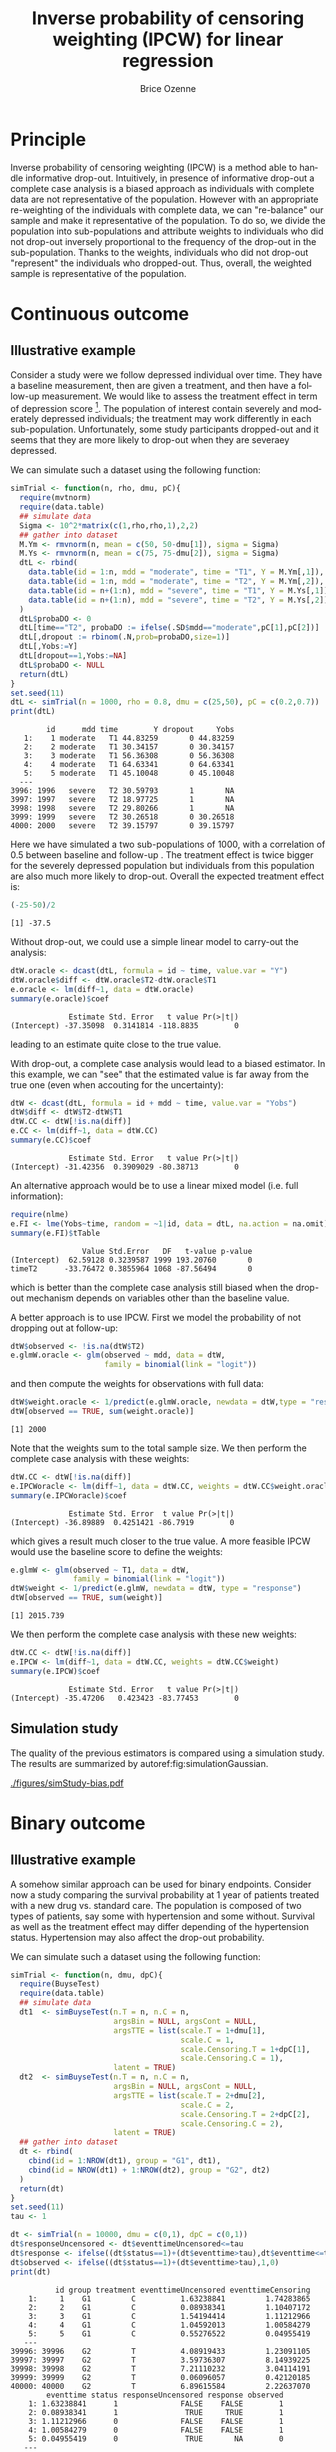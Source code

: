 #+TITLE: Inverse probability of censoring weighting (IPCW) for linear regression
#+Author: Brice Ozenne

#+BEGIN_SRC R :exports none :results output :session *R* :cache no
path <- "c:/Users/hpl802/Documents/Github/bozenne.github.io/doc/2021_08_03-IPCW/"
setwd(path)
#+END_SRC

#+RESULTS:


* Principle

Inverse probability of censoring weighting (IPCW) is a method able to
handle informative drop-out. Intuitively, in presence of informative
drop-out a complete case analysis is a biased approach as individuals
with complete data are not representative of the population. However
with an appropriate re-weighting of the individuals with complete
data, we can "re-balance" our sample and make it representative of the
population. To do so, we divide the population into sub-populations
and attribute weights to individuals who did not drop-out inversely
proportional to the frequency of the drop-out in the
sub-population. Thanks to the weights, individuals who did not
drop-out "represent" the individuals who dropped-out. Thus, overall,
the weighted sample is representative of the population.

* Continuous outcome

** Illustrative example

Consider a study were we follow depressed individual over time. They
have a baseline measurement, then are given a treatment, and then have
a follow-up measurement. We would like to assess the treatment effect
in term of depression score [fn:::To simplfy, there is no control
group - we assume that without treatment the depression score would be
constant.]. The population of interest contain severely and moderately
depressed individuals; the treatment may work differently in each
sub-population. Unfortunately, some study participants dropped-out and
it seems that they are more likely to drop-out when they are severaey
depressed.

\clearpage

We can simulate such a dataset using the following function:
#+BEGIN_SRC R :exports both :results output :session *R* :cache no
simTrial <- function(n, rho, dmu, pC){
  require(mvtnorm)
  require(data.table)
  ## simulate data
  Sigma <- 10^2*matrix(c(1,rho,rho,1),2,2)
  ## gather into dataset
  M.Ym <- rmvnorm(n, mean = c(50, 50-dmu[1]), sigma = Sigma)
  M.Ys <- rmvnorm(n, mean = c(75, 75-dmu[2]), sigma = Sigma)
  dtL <- rbind(
    data.table(id = 1:n, mdd = "moderate", time = "T1", Y = M.Ym[,1]),
    data.table(id = 1:n, mdd = "moderate", time = "T2", Y = M.Ym[,2]),
    data.table(id = n+(1:n), mdd = "severe", time = "T1", Y = M.Ys[,1]),
    data.table(id = n+(1:n), mdd = "severe", time = "T2", Y = M.Ys[,2])
  )
  dtL$probaDO <- 0
  dtL[time=="T2", probaDO := ifelse(.SD$mdd=="moderate",pC[1],pC[2])]
  dtL[,dropout := rbinom(.N,prob=probaDO,size=1)]
  dtL[,Yobs:=Y]
  dtL[dropout==1,Yobs:=NA]
  dtL$probaDO <- NULL
  return(dtL)
}
set.seed(11)
dtL <- simTrial(n = 1000, rho = 0.8, dmu = c(25,50), pC = c(0.2,0.7))
print(dtL)
#+END_SRC

#+RESULTS:
#+begin_example
        id      mdd time        Y dropout     Yobs
   1:    1 moderate   T1 44.83259       0 44.83259
   2:    2 moderate   T1 30.34157       0 30.34157
   3:    3 moderate   T1 56.36308       0 56.36308
   4:    4 moderate   T1 64.63341       0 64.63341
   5:    5 moderate   T1 45.10048       0 45.10048
  ---                                             
3996: 1996   severe   T2 30.59793       1       NA
3997: 1997   severe   T2 18.97725       1       NA
3998: 1998   severe   T2 29.80266       1       NA
3999: 1999   severe   T2 30.26518       0 30.26518
4000: 2000   severe   T2 39.15797       0 39.15797
#+end_example

Here we have simulated a two sub-populations of 1000, with a
correlation of 0.5 between baseline and follow-up . The treatment
effect is twice bigger for the severely depressed population but
individuals from this population are also much more likely to
drop-out. Overall the expected treatment effect is:
#+BEGIN_SRC R :exports both :results output :session *R* :cache no
(-25-50)/2
#+END_SRC

#+RESULTS:
: [1] -37.5

\bigskip

Without drop-out, we could use a simple linear model to carry-out the analysis:
#+BEGIN_SRC R :exports both :results output :session *R* :cache no
dtW.oracle <- dcast(dtL, formula = id ~ time, value.var = "Y")
dtW.oracle$diff <- dtW.oracle$T2-dtW.oracle$T1
e.oracle <- lm(diff~1, data = dtW.oracle)
summary(e.oracle)$coef
#+END_SRC

#+RESULTS:
:              Estimate Std. Error   t value Pr(>|t|)
: (Intercept) -37.35098  0.3141814 -118.8835        0
leading to an estimate quite close to the true value.

\bigskip

With drop-out, a complete case analysis would lead to a biased
estimator. In this example, we can "see" that the estimated value is
far away from the true one (even when accouting for the uncertainty):
#+BEGIN_SRC R :exports both :results output :session *R* :cache no
dtW <- dcast(dtL, formula = id + mdd ~ time, value.var = "Yobs")
dtW$diff <- dtW$T2-dtW$T1
dtW.CC <- dtW[!is.na(diff)]
e.CC <- lm(diff~1, data = dtW.CC)
summary(e.CC)$coef
#+END_SRC

#+RESULTS:
:              Estimate Std. Error   t value Pr(>|t|)
: (Intercept) -31.42356  0.3909029 -80.38713        0

An alternative approach would be to use a linear mixed model
(i.e. full information):
#+BEGIN_SRC R :exports both :results output :session *R* :cache no
require(nlme)
e.FI <- lme(Yobs~time, random = ~1|id, data = dtL, na.action = na.omit)
summary(e.FI)$tTable
#+END_SRC

#+RESULTS:
:                 Value Std.Error   DF   t-value p-value
: (Intercept)  62.59128 0.3239587 1999 193.20760       0
: timeT2      -33.76472 0.3855964 1068 -87.56494       0
which is better than the complete case analysis still biased when the
drop-out mechanism depends on variables other than the baseline value.

\clearpage

 A better approach is to use IPCW. First we model the probability of
not dropping out at follow-up:
#+BEGIN_SRC R :exports both :results output :session *R* :cache no
dtW$observed <- !is.na(dtW$T2)
e.glmW.oracle <- glm(observed ~ mdd, data = dtW,
                     family = binomial(link = "logit"))
#+END_SRC

#+RESULTS:
and then compute the weights for observations with full data:
#+BEGIN_SRC R :exports both :results output :session *R* :cache no
dtW$weight.oracle <- 1/predict(e.glmW.oracle, newdata = dtW,type = "response")
dtW[observed == TRUE, sum(weight.oracle)]
#+END_SRC

#+RESULTS:
: [1] 2000

Note that the weights sum to the total sample size. We then perform
the complete case analysis with these weights:
#+BEGIN_SRC R :exports both :results output :session *R* :cache no
dtW.CC <- dtW[!is.na(diff)]
e.IPCWoracle <- lm(diff~1, data = dtW.CC, weights = dtW.CC$weight.oracle)
summary(e.IPCWoracle)$coef
#+END_SRC

#+RESULTS:
:              Estimate Std. Error  t value Pr(>|t|)
: (Intercept) -36.89889  0.4251421 -86.7919        0

which gives a result much closer to the true value. A more feasible
IPCW would use the baseline score to define the weights:
#+BEGIN_SRC R :exports both :results output :session *R* :cache no
e.glmW <- glm(observed ~ T1, data = dtW,
              family = binomial(link = "logit"))
dtW$weight <- 1/predict(e.glmW, newdata = dtW, type = "response")
dtW[observed == TRUE, sum(weight)]
#+END_SRC

#+RESULTS:
: [1] 2015.739

We then perform the complete case analysis with these new weights:
#+BEGIN_SRC R :exports both :results output :session *R* :cache no
dtW.CC <- dtW[!is.na(diff)]
e.IPCW <- lm(diff~1, data = dtW.CC, weights = dtW.CC$weight)
summary(e.IPCW)$coef
#+END_SRC

#+RESULTS:
:              Estimate Std. Error   t value Pr(>|t|)
: (Intercept) -35.47206   0.423423 -83.77453        0

\clearpage

** Simulation study

The quality of the previous estimators is compared using a simulation
study. The results are summarized by autoref:fig:simulationGaussian.

#+BEGIN_SRC R :exports none :results output :session *R* :cache no
warper <- function(n, rho, dmu, pC){

  ## *** simulate data
  dtL <- simTrial(n = n, rho = rho, dmu = dmu, pC = pC)
  
  ## *** rehape data
  dtW <- dcast(dtL, formula = id + mdd ~ time, value.var = "Yobs")
  dtW$diff <- dtW$T2-dtW$T1
  dtW$observed <- 1-is.na(dtW$T2)

  dtW.oracle <- dcast(dtL, formula = id ~ time, value.var = "Y")
  dtW.oracle$diff <- dtW.oracle$T2-dtW.oracle$T1

  ## *** oracle
  e.lmOracle <- lm(diff~1, data = dtW.oracle)

  ## *** naive and biased analysis
  e.lmNaive <- lm(diff~1, data = dtW)

  ## *** mixed model
  e.lme <- lme(Yobs~time, random = ~1|id, data = dtL, na.action = na.omit)

  ## *** IPCW with oracle weights
  e.glmW.oracle <- glm(observed ~ mdd, data = dtW, family = binomial(link = "logit"))
  dtW$weight.oracle <- 1/predict(e.glmW.oracle, newdata = dtW, type = "response")
  e.lmIPCW.oracle <- lm(diff~1, data = dtW[observed == 1], weights = dtW[observed == 1,weight.oracle])

  ## *** IPCW with feasible weights
  e.glmW <- glm(observed ~ T1, data = dtW, family = binomial(link = "logit"))
  dtW$weight <- 1/predict(e.glmW, newdata = dtW, type = "response")
  e.lmIPCW <- lm(diff~1, data = dtW[observed == 1], weights = dtW[observed == 1,weight])

  ## *** export
  res.oracle <- setNames(summary(e.lmOracle)$coef[1,], c("estimate","se","statistic","p.value"))
  res.naive <- setNames(summary(e.lmNaive)$coef[1,], c("estimate","se","statistic","p.value"))
  res.lme <- setNames(summary(e.lme)$tTable[2,c(1:2,4:5)], c("estimate","se","statistic","p.value"))
  res.IPCW.oracle <- setNames(summary(e.lmIPCW.oracle)$coef[1,], c("estimate","se","statistic","p.value"))
  res.IPCW <- setNames(summary(e.lmIPCW)$coef[1,], c("estimate","se","statistic","p.value"))

  out <- rbind(cbind(model = "oracle", rho = rho, n = n, dmu = diff(dmu), as.data.frame(as.list(res.oracle))),
               cbind(model = "complete case", rho = rho, n = n, dmu = diff(dmu), as.data.frame(as.list(res.naive))),
               cbind(model = "full information", rho = rho, n = n, dmu = diff(dmu), as.data.frame(as.list(res.lme))),
               cbind(model = "IPCW.oracle", rho = rho, n = n, dmu = diff(dmu), as.data.frame(as.list(res.IPCW.oracle))),
               cbind(model = "IPCW", rho = rho, n = n, dmu = diff(dmu), as.data.frame(as.list(res.IPCW))))
  return(out)
}
#+END_SRC

#+RESULTS:


#+BEGIN_SRC R :exports none :results output :session *R* :cache no
# Sanity check
set.seed(11)
warper(n = 1000, rho = 0.8, dmu = c(25,50), pC = c(0.2,0.7))
#+END_SRC

#+RESULTS:
:              model rho    n dmu  estimate        se  statistic p.value
: 1           oracle 0.8 1000  25 -37.35098 0.3141814 -118.88350       0
: 2    complete case 0.8 1000  25 -31.42356 0.3909029  -80.38713       0
: 3 full information 0.8 1000  25 -33.76472 0.3855964  -87.56494       0
: 4      IPCW.oracle 0.8 1000  25 -36.89889 0.4251421  -86.79190       0
: 5             IPCW 0.8 1000  25 -35.47206 0.4234230  -83.77453       0

#+BEGIN_SRC R :exports none :results output :session *R* :cache no
n.sim <- 100
ls.res <- lapply(1:n.sim, function(iSim){
  rbind(warper(n = 1000, rho = 0, dmu = c(25,50), pC = c(0.2,0.7)),
        warper(n = 1000, rho = 0.5, dmu = c(25,50), pC = c(0.2,0.7)),
        warper(n = 1000, rho = 0.8, dmu = c(25,50), pC = c(0.2,0.7)))
})
#+END_SRC

#+RESULTS:

#+BEGIN_SRC R :exports none :results output :session *R* :cache no
  library(ggplot2)
  library(data.table)
  dt.res <- as.data.table(do.call(rbind,ls.res))
  dt.res[, estimator := factor(model, c("complete case","full information","IPCW","IPCW.oracle","oracle"))]
  dt.res[, correlation := paste0("correlation = ", rho)]

  gg <- ggplot(dt.res, aes(y = estimate))
  gg <- gg + geom_boxplot(aes(fill=estimator))
  gg <- gg + facet_wrap(~correlation)
  gg <- gg + theme(axis.title.x=element_blank(),
                   axis.text.x=element_blank(),
                   axis.ticks.x=element_blank())
  gg <- gg + theme(text = element_text(size=15),
                   axis.line = element_line(size = 1.25),
                   axis.ticks = element_line(size = 2),
                   axis.ticks.length=unit(.25, "cm"),
                   legend.position="bottom",
                   legend.direction = "horizontal")
  ggsave(gg, filename = "./figures/simStudy-bias.pdf", width = 10)
#+END_SRC

#+RESULTS:
: Saving 10 x 7 in image

#+name: fig:simulationGaussian
#+ATTR_LaTeX: :width \textwidth :placement [!h]
#+CAPTION: Comparison between the empirical distributions of the estimators (Gaussian case) for a sample size of 1000 using 100 datasets.
[[./figures/simStudy-bias.pdf]]

\bigskip

* Binary outcome

** Illustrative example
A somehow similar approach can be used for binary endpoints. Consider
now a study comparing the survival probability at 1 year of patients
treated with a new drug vs. standard care. The population is composed
of two types of patients, say some with hypertension and some
without. Survival as well as the treatment effect may differ depending
of the hypertension status. Hypertension may also affect the drop-out
probability.

\clearpage

We can simulate such a dataset using the following function:
#+BEGIN_SRC R :exports both :results output :session *R* :cache no
simTrial <- function(n, dmu, dpC){
  require(BuyseTest)
  require(data.table)
  ## simulate data
  dt1  <- simBuyseTest(n.T = n, n.C = n, 
                       argsBin = NULL, argsCont = NULL, 
                       argsTTE = list(scale.T = 1+dmu[1],
                                      scale.C = 1,
                                      scale.Censoring.T = 1+dpC[1],
                                      scale.Censoring.C = 1),
                       latent = TRUE)
  dt2  <- simBuyseTest(n.T = n, n.C = n, 
                       argsBin = NULL, argsCont = NULL, 
                       argsTTE = list(scale.T = 2+dmu[2],
                                      scale.C = 2,
                                      scale.Censoring.T = 2+dpC[2],
                                      scale.Censoring.C = 2),
                       latent = TRUE)
  ## gather into dataset
  dt <- rbind(
    cbind(id = 1:NROW(dt1), group = "G1", dt1),
    cbind(id = NROW(dt1) + 1:NROW(dt2), group = "G2", dt2)
  )
  return(dt)
}
set.seed(11)
tau <- 1

dt <- simTrial(n = 10000, dmu = c(0,1), dpC = c(0,1))
dt$responseUncensored <- dt$eventtimeUncensored<=tau
dt$response <- ifelse((dt$status==1)+(dt$eventtime>tau),dt$eventtime<=tau,NA)
dt$observed <- ifelse((dt$status==1)+(dt$eventtime>tau),1,0)
print(dt)
#+END_SRC

#+RESULTS:
#+begin_example
          id group treatment eventtimeUncensored eventtimeCensoring
    1:     1    G1         C          1.63238841         1.74283865
    2:     2    G1         C          0.08938341         1.10407172
    3:     3    G1         C          1.54194414         1.11212966
    4:     4    G1         C          1.04592013         1.00584279
    5:     5    G1         C          0.55276522         0.04955419
   ---                                                             
39996: 39996    G2         T          4.08919433         1.23091105
39997: 39997    G2         T          3.59736307         8.14939225
39998: 39998    G2         T          7.21110232         3.04114191
39999: 39999    G2         T          0.06096057         0.42120185
40000: 40000    G2         T          6.89615584         2.22637070
        eventtime status responseUncensored response observed
    1: 1.63238841      1              FALSE    FALSE        1
    2: 0.08938341      1               TRUE     TRUE        1
    3: 1.11212966      0              FALSE    FALSE        1
    4: 1.00584279      0              FALSE    FALSE        1
    5: 0.04955419      0               TRUE       NA        0
   ---                                                       
39996: 1.23091105      0              FALSE    FALSE        1
39997: 3.59736307      1              FALSE    FALSE        1
39998: 3.04114191      0              FALSE    FALSE        1
39999: 0.06096057      1               TRUE     TRUE        1
40000: 2.22637070      0              FALSE    FALSE        1
#+end_example

In absence of drop-out, we can compare the survival
probabilities at 1 year using a logistic regression:
#+BEGIN_SRC R :exports both :results output :session *R* :cache no
e.oracle <- glm(responseUncensored ~ treatment,
                data = dt, family = binomial(link="logit"))
summary(e.oracle)$coef
#+END_SRC

#+RESULTS:
:                Estimate Std. Error   z value     Pr(>|z|)
: (Intercept)  0.07022885 0.01415085   4.96287 6.945906e-07
: treatmentT  -0.23721580 0.02004104 -11.83650 2.527721e-32

In presence of (differential) drop-out, a complete case analysis
(i.e. restricting the analysis to the patients where the survival
status at 1 year is known) would be biased:
#+BEGIN_SRC R :exports both :results output :session *R* :cache no
dt.cc <- dt[dt$observed==1]
e.cc <- glm(response ~ treatment,
            data = dt.cc, family = binomial(link="logit"))
summary(e.cc)$coef
#+END_SRC

#+RESULTS:
:               Estimate Std. Error   z value      Pr(>|z|)
: (Intercept)  0.4023018 0.01814959  22.16589 7.330653e-109
: treatmentT  -0.3656280 0.02510139 -14.56605  4.618541e-48

A first idea would be to re-use the IPCW approach, first fitting a
logistic model for the probability of being observed at 1-year and
then computing the weights:
#+BEGIN_SRC R :exports both :results output :session *R* :cache no
e.IPCmodel <- glm(observed ~ group*treatment, data = dt, family = binomial(link="logit"))
dt$IPCweights <- 1/predict(e.IPCmodel, newdata = dt, type = "response")
sum(dt$IPCweights)
#+END_SRC

#+RESULTS:
: [1] 62570.28

The subsequent estimator will not be correct: 
#+BEGIN_SRC R :exports both :results output :session *R* :cache no
dt.cc <- dt[dt$observed==1]
e.IPCWcc <- glm(response ~ treatment, data = dt.cc,
                family = binomial(link="logit"), weights = dt.cc$IPCweights)
summary(e.IPCWcc)$coef
#+END_SRC

#+RESULTS:
: Advarselsbesked:
: I eval(family$initialize) : non-integer #successes in a binomial glm!
:               Estimate Std. Error   z value      Pr(>|z|)
: (Intercept)  0.4593548 0.01451679  31.64300 9.465106e-220
: treatmentT  -0.2997806 0.02029810 -14.76889  2.324953e-49

as we disregarded the duration of observation among the censored
individuals. Intuitively, individuals censored early are more at risk
of dying and therefore should "transfer" more weight than those
censored late, e.g. just before 1 year, who don't really need to
transfer weights. This can be perform using a survival model (here a
Cox model) and using as weights the inverse of the probability of not
being censored at the earliest between when the event occured and 1
year:
#+BEGIN_SRC R :exports both :results output :session *R* :cache no
library(survival)
library(riskRegression)
e.IPCmodel2 <- coxph(Surv(eventtime,status==0) ~ group*treatment,
                     data = dt, x = TRUE, y = TRUE)
iPred <- predictCox(e.IPCmodel2, newdata = dt,
                    time = pmin(dt$eventtime,tau)-(1e-12), diag = TRUE)$survival
dt$IPCweights2 <- dt$observed/iPred
sum(dt$IPCweights2)
#+END_SRC

#+RESULTS:
: [1] 40028.88

Note that now the sum of the weights is nearly equal to the full
sample. We can then use the weights in a logistic model:
#+BEGIN_SRC R :exports both :results output :session *R* :cache no
dt.cc <- dt[dt$observed==1]
e.IPCWcc <- glm(response ~ treatment, data = dt.cc, family = binomial(link="logit"), weights = dt.cc$IPCweights2)
summary(e.IPCWcc)$coef
#+END_SRC

#+RESULTS:
: Advarselsbesked:
: I eval(family$initialize) : non-integer #successes in a binomial glm!
:                Estimate Std. Error    z value     Pr(>|z|)
: (Intercept)  0.06439848 0.01414818   4.551716 5.321009e-06
: treatmentT  -0.23858152 0.02003591 -11.907693 1.079216e-32

which is very close to the true value. Note that this estimator is
implemented in the riskRegression package:
#+BEGIN_SRC R :exports both :results output :session *R* :cache no
e.wglm <- wglm(regressor.event = ~treatment,
               formula.censor = Surv(eventtime,status==0)~group*treatment,
               times = 1,
               data = dt[,.(eventtime,status,group,treatment)])
summary(e.wglm)
#+END_SRC

#+RESULTS:
#+begin_example
     IPCW logistic regression : 
----------------------------------------------------------------------------------
  - time: 1
glm(XX_status.1_XX ~ treatment, family = binomial(link = "logit"), 
    weights = "XX_IPCW.1_XX")

               Estimate Std. Error   z value     Pr(>|z|)
(Intercept)  0.06439847 0.01931759  3.333670 0.0008570818
treatmentT  -0.23858152 0.02652596 -8.994264 0.0000000000
----------------------------------------------------------------------------------
#+end_example

** Simulation study

The quality of the previous estimators is compared using a simulation
study. The results are summarized by autoref:fig:simulationBinary and autoref:fig:simulationBinarySD 
#+name: fig:simulationBinary
#+ATTR_LaTeX: :width \textwidth :placement [!h]
#+CAPTION: Comparison between the empirical distributions of the estimators (binary case) 
#+CAPTION: across sample size. Based on 1000 replicates.
[[./figures/simStudy-bin-bias.pdf]]

#+name: fig:simulationBinarySD
#+ATTR_LaTeX: :width \textwidth :placement [!h]
#+CAPTION: Comparison between the modeled standard errors of the estimates (boxplot) and the empirical ones (triangles linked by a line)
#+CAPTION: across sample size. Based on 1000 replicates.
[[./figures/simStudy-bin-sd.pdf]]

* Reference :noexport:
# help: https://gking.harvard.edu/files/natnotes2.pdf

#+BEGIN_EXPORT latex
\begingroup
\renewcommand{\section}[2]{}
#+END_EXPORT
bibliographystyle:apalike
[[bibliography:bibliography.bib]] 
#+BEGIN_EXPORT latex
\endgroup
#+END_EXPORT

#+BEGIN_EXPORT LaTeX
\appendix
\titleformat{\section}
{\normalfont\Large\bfseries}{}{1em}{Appendix~\thesection:~}

\renewcommand{\thefigure}{\Alph{figure}}
\renewcommand{\thetable}{\Alph{table}}
\renewcommand{\theequation}{\Alph{equation}}

\setcounter{figure}{0}    
\setcounter{table}{0}    
\setcounter{equation}{0}    

\setcounter{page}{1}
#+END_EXPORT

* CONFIG :noexport:
#+LANGUAGE:  en
#+LaTeX_CLASS: org-article
#+LaTeX_CLASS_OPTIONS: [12pt]
#+OPTIONS:   title:t author:t toc:nil todo:nil
#+OPTIONS:   H:3 num:t 
#+OPTIONS:   TeX:t LaTeX:t

** Display of the document
# ## space between lines
#+LATEX_HEADER: \RequirePackage{setspace} % to modify the space between lines - incompatible with footnote in beamer
#+LaTeX_HEADER:\renewcommand{\baselinestretch}{1.1}

# ## margins
#+LATEX_HEADER:\geometry{top=1cm}

# ## personalize the prefix in the name of the sections
#+LaTeX_HEADER: \usepackage{titlesec}
# ## fix bug in titlesec version
# ##  https://tex.stackexchange.com/questions/299969/titlesec-loss-of-section-numbering-with-the-new-update-2016-03-15
#+LaTeX_HEADER: \usepackage{etoolbox}
#+LaTeX_HEADER: 
#+LaTeX_HEADER: \makeatletter
#+LaTeX_HEADER: \patchcmd{\ttlh@hang}{\parindent\z@}{\parindent\z@\leavevmode}{}{}
#+LaTeX_HEADER: \patchcmd{\ttlh@hang}{\noindent}{}{}{}
#+LaTeX_HEADER: \makeatother

** Color
# ## define new colors
#+LATEX_HEADER: \RequirePackage{colortbl} % arrayrulecolor to mix colors
#+LaTeX_HEADER: \definecolor{myorange}{rgb}{1,0.2,0}
#+LaTeX_HEADER: \definecolor{mypurple}{rgb}{0.7,0,8}
#+LaTeX_HEADER: \definecolor{mycyan}{rgb}{0,0.6,0.6}
#+LaTeX_HEADER: \newcommand{\lightblue}{blue!50!white}
#+LaTeX_HEADER: \newcommand{\darkblue}{blue!80!black}
#+LaTeX_HEADER: \newcommand{\darkgreen}{green!50!black}
#+LaTeX_HEADER: \newcommand{\darkred}{red!50!black}
#+LaTeX_HEADER: \definecolor{gray}{gray}{0.5}

# ## change the color of the links
#+LaTeX_HEADER: \hypersetup{
#+LaTeX_HEADER:  citecolor=[rgb]{0,0.5,0},
#+LaTeX_HEADER:  urlcolor=[rgb]{0,0,0.5},
#+LaTeX_HEADER:  linkcolor=[rgb]{0,0,0.5},
#+LaTeX_HEADER: }

** Font
# https://tex.stackexchange.com/questions/25249/how-do-i-use-a-particular-font-for-a-small-section-of-text-in-my-document
#+LaTeX_HEADER: \newenvironment{note}{\small \color{gray}\fontfamily{lmtt}\selectfont}{\par}
#+LaTeX_HEADER: \newenvironment{activity}{\color{orange}\fontfamily{qzc}\selectfont}{\par}

** Symbols
# ## valid and cross symbols
#+LaTeX_HEADER: \RequirePackage{pifont}
#+LaTeX_HEADER: \RequirePackage{relsize}
#+LaTeX_HEADER: \newcommand{\Cross}{{\raisebox{-0.5ex}%
#+LaTeX_HEADER:		{\relsize{1.5}\ding{56}}}\hspace{1pt} }
#+LaTeX_HEADER: \newcommand{\Valid}{{\raisebox{-0.5ex}%
#+LaTeX_HEADER:		{\relsize{1.5}\ding{52}}}\hspace{1pt} }
#+LaTeX_HEADER: \newcommand{\CrossR}{ \textcolor{red}{\Cross} }
#+LaTeX_HEADER: \newcommand{\ValidV}{ \textcolor{green}{\Valid} }

# ## warning symbol
#+LaTeX_HEADER: \usepackage{stackengine}
#+LaTeX_HEADER: \usepackage{scalerel}
#+LaTeX_HEADER: \newcommand\Warning[1][3ex]{%
#+LaTeX_HEADER:   \renewcommand\stacktype{L}%
#+LaTeX_HEADER:   \scaleto{\stackon[1.3pt]{\color{red}$\triangle$}{\tiny\bfseries !}}{#1}%
#+LaTeX_HEADER:   \xspace
#+LaTeX_HEADER: }

# # R Software
#+LATEX_HEADER: \newcommand\Rlogo{\textbf{\textsf{R}}\xspace} % 

** Code
# Documentation at https://org-babel.readthedocs.io/en/latest/header-args/#results
# :tangle (yes/no/filename) extract source code with org-babel-tangle-file, see http://orgmode.org/manual/Extracting-source-code.html 
# :cache (yes/no)
# :eval (yes/no/never)
# :results (value/output/silent/graphics/raw/latex)
# :export (code/results/none/both)
#+PROPERTY: header-args :session *R* :tangle yes :cache no ## extra argument need to be on the same line as :session *R*

# Code display:
#+LATEX_HEADER: \RequirePackage{fancyvrb}
#+LATEX_HEADER: \DefineVerbatimEnvironment{verbatim}{Verbatim}{fontsize=\small,formatcom = {\color[rgb]{0.5,0,0}}}

# ## change font size input (global change)
# ## doc: https://ctan.math.illinois.edu/macros/latex/contrib/listings/listings.pdf
# #+LATEX_HEADER: \newskip\skipamount   \skipamount =6pt plus 0pt minus 6pt
# #+LATEX_HEADER: \lstdefinestyle{code-tiny}{basicstyle=\ttfamily\tiny, aboveskip =  kipamount, belowskip =  kipamount}
# #+LATEX_HEADER: \lstset{style=code-tiny}
# ## change font size input (local change, put just before BEGIN_SRC)
# ## #+ATTR_LATEX: :options basicstyle=\ttfamily\scriptsize
# ## change font size output (global change)
# ## \RecustomVerbatimEnvironment{verbatim}{Verbatim}{fontsize=\tiny,formatcom = {\color[rgb]{0.5,0,0}}}

** Lists
#+LATEX_HEADER: \RequirePackage{enumitem} % better than enumerate

** Image and graphs
#+LATEX_HEADER: \RequirePackage{epstopdf} % to be able to convert .eps to .pdf image files
#+LATEX_HEADER: \RequirePackage{capt-of} % 
#+LATEX_HEADER: \RequirePackage{caption} % newlines in graphics

#+LaTeX_HEADER: \RequirePackage{tikz-cd} % graph
# ## https://tools.ietf.org/doc/texlive-doc/latex/tikz-cd/tikz-cd-doc.pdf

** Table
#+LATEX_HEADER: \RequirePackage{booktabs} % for nice lines in table (e.g. toprule, bottomrule, midrule, cmidrule)

** Inline latex
# @@latex:any arbitrary LaTeX code@@


** Algorithm
#+LATEX_HEADER: \RequirePackage{amsmath}
#+LATEX_HEADER: \RequirePackage{algorithm}
#+LATEX_HEADER: \RequirePackage[noend]{algpseudocode}

** Math
#+LATEX_HEADER: \RequirePackage{dsfont}
#+LATEX_HEADER: \RequirePackage{amsmath,stmaryrd,graphicx}
#+LATEX_HEADER: \RequirePackage{prodint} % product integral symbol (\PRODI)

# ## lemma
# #+LaTeX_HEADER: \RequirePackage{amsthm}
# #+LaTeX_HEADER: \newtheorem{theorem}{Theorem}
# #+LaTeX_HEADER: \newtheorem{lemma}[theorem]{Lemma}

*** Template for shortcut
#+LATEX_HEADER: \usepackage{ifthen}
#+LATEX_HEADER: \usepackage{xifthen}
#+LATEX_HEADER: \usepackage{xargs}
#+LATEX_HEADER: \usepackage{xspace}

#+LATEX_HEADER: \newcommand\defOperator[7]{%
#+LATEX_HEADER:	\ifthenelse{\isempty{#2}}{
#+LATEX_HEADER:		\ifthenelse{\isempty{#1}}{#7{#3}#4}{#7{#3}#4 \left#5 #1 \right#6}
#+LATEX_HEADER:	}{
#+LATEX_HEADER:	\ifthenelse{\isempty{#1}}{#7{#3}#4_{#2}}{#7{#3}#4_{#1}\left#5 #2 \right#6}
#+LATEX_HEADER: }
#+LATEX_HEADER: }

#+LATEX_HEADER: \newcommand\defUOperator[5]{%
#+LATEX_HEADER: \ifthenelse{\isempty{#1}}{
#+LATEX_HEADER:		#5\left#3 #2 \right#4
#+LATEX_HEADER: }{
#+LATEX_HEADER:	\ifthenelse{\isempty{#2}}{\underset{#1}{\operatornamewithlimits{#5}}}{
#+LATEX_HEADER:		\underset{#1}{\operatornamewithlimits{#5}}\left#3 #2 \right#4}
#+LATEX_HEADER: }
#+LATEX_HEADER: }

#+LATEX_HEADER: \newcommand{\defBoldVar}[2]{	
#+LATEX_HEADER:	\ifthenelse{\equal{#2}{T}}{\boldsymbol{#1}}{\mathbf{#1}}
#+LATEX_HEADER: }

**** Probability
#+LATEX_HEADER: \newcommandx\Esp[2][1=,2=]{\defOperator{#1}{#2}{E}{}{\lbrack}{\rbrack}{\mathbb}}
#+LATEX_HEADER: \newcommandx\Prob[2][1=,2=]{\defOperator{#1}{#2}{P}{}{\lbrack}{\rbrack}{\mathbb}}
#+LATEX_HEADER: \newcommandx\Qrob[2][1=,2=]{\defOperator{#1}{#2}{Q}{}{\lbrack}{\rbrack}{\mathbb}}
#+LATEX_HEADER: \newcommandx\Var[2][1=,2=]{\defOperator{#1}{#2}{V}{ar}{\lbrack}{\rbrack}{\mathbb}}
#+LATEX_HEADER: \newcommandx\Cov[2][1=,2=]{\defOperator{#1}{#2}{C}{ov}{\lbrack}{\rbrack}{\mathbb}}

#+LATEX_HEADER: \newcommandx\Binom[2][1=,2=]{\defOperator{#1}{#2}{B}{}{(}{)}{\mathcal}}
#+LATEX_HEADER: \newcommandx\Gaus[2][1=,2=]{\defOperator{#1}{#2}{N}{}{(}{)}{\mathcal}}
#+LATEX_HEADER: \newcommandx\Wishart[2][1=,2=]{\defOperator{#1}{#2}{W}{ishart}{(}{)}{\mathcal}}

#+LATEX_HEADER: \newcommandx\Likelihood[2][1=,2=]{\defOperator{#1}{#2}{L}{}{(}{)}{\mathcal}}
#+LATEX_HEADER: \newcommandx\logLikelihood[2][1=,2=]{\defOperator{#1}{#2}{\ell}{}{(}{)}{}}
#+LATEX_HEADER: \newcommandx\Information[2][1=,2=]{\defOperator{#1}{#2}{I}{}{(}{)}{\mathcal}}
#+LATEX_HEADER: \newcommandx\Score[2][1=,2=]{\defOperator{#1}{#2}{S}{}{(}{)}{\mathcal}}

**** Operators
#+LATEX_HEADER: \newcommandx\Vois[2][1=,2=]{\defOperator{#1}{#2}{V}{}{(}{)}{\mathcal}}
#+LATEX_HEADER: \newcommandx\IF[2][1=,2=]{\defOperator{#1}{#2}{IF}{}{(}{)}{\mathcal}}
#+LATEX_HEADER: \newcommandx\Ind[1][1=]{\defOperator{}{#1}{1}{}{(}{)}{\mathds}}

#+LATEX_HEADER: \newcommandx\Max[2][1=,2=]{\defUOperator{#1}{#2}{(}{)}{min}}
#+LATEX_HEADER: \newcommandx\Min[2][1=,2=]{\defUOperator{#1}{#2}{(}{)}{max}}
#+LATEX_HEADER: \newcommandx\argMax[2][1=,2=]{\defUOperator{#1}{#2}{(}{)}{argmax}}
#+LATEX_HEADER: \newcommandx\argMin[2][1=,2=]{\defUOperator{#1}{#2}{(}{)}{argmin}}
#+LATEX_HEADER: \newcommandx\cvD[2][1=D,2=n \rightarrow \infty]{\xrightarrow[#2]{#1}}

#+LATEX_HEADER: \newcommandx\Hypothesis[2][1=,2=]{
#+LATEX_HEADER:         \ifthenelse{\isempty{#1}}{
#+LATEX_HEADER:         \mathcal{H}
#+LATEX_HEADER:         }{
#+LATEX_HEADER: 	\ifthenelse{\isempty{#2}}{
#+LATEX_HEADER: 		\mathcal{H}_{#1}
#+LATEX_HEADER: 	}{
#+LATEX_HEADER: 	\mathcal{H}^{(#2)}_{#1}
#+LATEX_HEADER:         }
#+LATEX_HEADER:         }
#+LATEX_HEADER: }

#+LATEX_HEADER: \newcommandx\dpartial[4][1=,2=,3=,4=\partial]{
#+LATEX_HEADER: 	\ifthenelse{\isempty{#3}}{
#+LATEX_HEADER: 		\frac{#4 #1}{#4 #2}
#+LATEX_HEADER: 	}{
#+LATEX_HEADER: 	\left.\frac{#4 #1}{#4 #2}\right\rvert_{#3}
#+LATEX_HEADER: }
#+LATEX_HEADER: }

#+LATEX_HEADER: \newcommandx\dTpartial[3][1=,2=,3=]{\dpartial[#1][#2][#3][d]}

#+LATEX_HEADER: \newcommandx\ddpartial[3][1=,2=,3=]{
#+LATEX_HEADER: 	\ifthenelse{\isempty{#3}}{
#+LATEX_HEADER: 		\frac{\partial^{2} #1}{\partial #2^2}
#+LATEX_HEADER: 	}{
#+LATEX_HEADER: 	\frac{\partial^2 #1}{\partial #2\partial #3}
#+LATEX_HEADER: }
#+LATEX_HEADER: } 

**** General math
#+LATEX_HEADER: \newcommand\Real{\mathbb{R}}
#+LATEX_HEADER: \newcommand\Rational{\mathbb{Q}}
#+LATEX_HEADER: \newcommand\Natural{\mathbb{N}}
#+LATEX_HEADER: \newcommand\trans[1]{{#1}^\intercal}%\newcommand\trans[1]{{\vphantom{#1}}^\top{#1}}
#+LATEX_HEADER: \newcommand{\independent}{\mathrel{\text{\scalebox{1.5}{$\perp\mkern-10mu\perp$}}}}
#+LaTeX_HEADER: \newcommand\half{\frac{1}{2}}
#+LaTeX_HEADER: \newcommand\normMax[1]{\left|\left|#1\right|\right|_{max}}
#+LaTeX_HEADER: \newcommand\normTwo[1]{\left|\left|#1\right|\right|_{2}}

#+LATEX_HEADER: \newcommand\Veta{\boldsymbol{\eta}}
#+LATEX_HEADER: \newcommand\VX{\mathbf{X}}
#+LATEX_HEADER: \newcommand\sample{\chi}
#+LATEX_HEADER: \newcommand\Hspace{\mathcal{H}}
#+LATEX_HEADER: \newcommand\Tspace{\mathcal{T}}


** Notations
